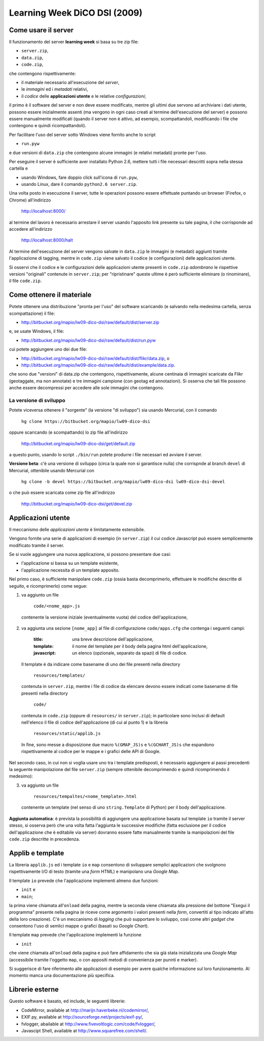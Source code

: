 =============================
Learning Week DiCO DSI (2009)
=============================

Come usare il server
--------------------

Il funzionamento del server **learning week** si basa su tre zip file:

- ``server.zip``,
- ``data.zip``,
- ``code.zip``,

che contengono rispettivamente:

- il materiale necessario all'esecuzione del *server*,
- le *immagini* ed i *metadati* relativi,
- il *codice* delle **applicazioni utente** e le relative *configurazioni*;

il primo è il software del server e non deve essere modificato, mentre gli
ultimi due servono ad archiviare i dati utente, possono essere inizialmente
assenti (ma vengono in ogni caso creati al termine dell'esecuzione del server)
e possono essere manualmente modificati (quando il server non è attivo, ad
esempio, scompattandoli, modificando i file che contengono e quindi
ricompattandoli).

Per facilitare l'uso del server sotto Windows viene fornito anche lo script

- ``run.pyw``

e due versioni di ``data.zip`` che contengono alcune immagini (e relativi
metadati) pronte per l'uso.

Per eseguire il server è sufficiente aver installato Python 2.6, mettere tutti
i file necessari descritti sopra nella stessa cartella e

- usando Windows, fare doppio click sull'icona di ``run.pyw``,
- usando Linux, dare il comando ``python2.6 server.zip``.

Una volta posto in esecuzione il server, tutte le operazioni possono essere
effettuate puntando un browser (Firefox, o Chrome) all'indirizzo

	http://localhost:8000/

al termine del lavoro è necessario arrestare il server usando l'apposito link
presente su tale pagina, il che corrisponde ad accedere all'indirizzo

	http://localhost:8000/halt

Al termine dell'esecuzione del server vengono salvate in ``data.zip`` le
immagini (e metadati) aggiunti tramite l'applicazione di tagging, mentre in
``code.zip`` viene salvato il codice (e configurazioni) delle applicazioni
utente.

Si osservi che il codice e le configurazioni delle applicazioni utente
presenti in ``code.zip`` *adombrano* le rispettive versioni "originali"
contenute in ``server.zip``; per "ripristinare" queste ultime è però
sufficiente eliminare (o rinominare), il file ``code.zip``.


Come ottenere il materiale
--------------------------

Potete ottenere una distribuzione "pronta per l'uso" del software scaricando
(e salvando nella medesima cartella, senza scompattazione) il file:

- http://bitbucket.org/mapio/lw09-dico-dsi/raw/default/dist/server.zip

e, se usate Windows, il file:

- http://bitbucket.org/mapio/lw09-dico-dsi/raw/default/dist/run.pyw

cui potete aggiungere uno dei due file:

- http://bitbucket.org/mapio/lw09-dico-dsi/raw/default/dist/flikr/data.zip, o
- http://bitbucket.org/mapio/lw09-dico-dsi/raw/default/dist/example/data.zip.

che sono due "versioni" di data.zip che contengono, rispettivamente, alcune
centinaia di immagini scaricate da Flikr (geotaggate, ma non annotate) e tre
immagini campione (con geotag ed annotazioni). Si osserva che tali file
possono anche essere decompressi per accedere alle sole immagini che
contengono.

La versione di sviluppo
```````````````````````

Potete viceversa ottenere il "sorgente" (la versione "di sviluppo") sia usando
Mercurial, con il comando

	``hg clone https://bitbucket.org/mapio/lw09-dico-dsi``

oppure scaricando (e scompattando) lo zip file all'indirizzo

	http://bitbucket.org/mapio/lw09-dico-dsi/get/default.zip

a questo punto, usando lo script ``./bin/run`` potete produrre i file
necessari ed avviare il server.


**Versione beta**: c'è una versione di sviluppo (circa la quale non si
garantisce nulla) che corrispnde al branch ``devel`` di Mercurial, ottenibile
usando Mercurial con

	``hg clone -b devel https://bitbucket.org/mapio/lw09-dico-dsi lw09-dico-dsi-devel``

o che può essere scaricata come zip file all'indirizzo

	http://bitbucket.org/mapio/lw09-dico-dsi/get/devel.zip


Applicazioni utente
-------------------

Il meccanismo delle *applicazioni utente* è limitatamente estensibile.

Vengono fornite una serie di applicazioni di esempio (in ``server.zip``) il
cui codice Javascript può essere semplicemente modificato tramite il server.

Se si vuole aggiungere una nuova applicazione, si possono presentare due casi:

- l'applicazione si bassa su un template esistente,
- l'applicazione necessita di un template apposito.

Nel primo caso, è sufficiente manipolare ``code.zip`` (ossia basta
decomprimerlo, effettuare le modifiche descritte di seguito, e ricomprimerlo)
come segue:

1. va aggiunto un file 

	``code/<nome_app>.js``

  contenente la versione iniziale (eventualmente vuota) del codice
  dell'applicazione,

2. va aggiunta una sezione ``[nome_app]`` al file di configurazione
   ``code/apps.cfg`` che contenga i seguenti campi:

	:title: 
		una breve descrizione dell'applicazione,
	:template: 
		il nome del template per il body della pagina html dell'applicazione,
	:javascript: 
			un elenco (opzionale, separato da spazi) di file di codice.

  Il template è da indicare come basename di uno dei file presenti nella
  directory

	``resources/templates/``

  contenuta in ``server.zip``, mentre i file di codice da elencare devono
  essere indicati come basename di file presenti nella directory

	``code/``

  contenuta in ``code.zip`` (oppure di ``resources/`` in ``server.zip``); in
  particolare sono inclusi di default nell'elenco il file di codice
  dell'applicazione (di cui al punto 1) e la libreria

	``resources/static/applib.js``

  In fine, sono messe a disposizione due macro ``%(GMAP_JS)s`` e
  ``%(GCHART_JS)s`` che espandono rispettivamente al codice per le mappe e i
  grafici delle API di Google.

Nel secondo caso, in cui non si voglia usare uno tra i template predisposti, è
necessario aggiungere ai passi precedenti la seguente manipolazione del file
``server.zip`` (sempre ottenibile decomprimendo e quindi ricomprimendo il
medesimo):

3. va aggiunto un file

	``resources/tempaltes/<nome_template>.html``

  contenente un template (nel senso di uno ``string.Template`` di Python) per
  il body dell'applicazione.

**Aggiunta automatica**: è prevista la possibilità di aggiungere una
applicazione basata sul template ``io`` tramite il server stesso, si osserva
però che una volta fatta l'aggiunta le successive modifiche (fatta esclusione
per il codice dell'applicazione che è editabile via server) dovranno essere
fatte manualmente tramite la manipolazioni del file ``code.zip`` descritte in
precedenza.


Applib e template
-----------------

La libreria ``applib.js`` ed i template ``io`` e ``map`` consentono di
sviluppare semplici applicazioni che svolgnono rispettivamente I/O di testo
(tramite una *form* HTML) e manipolano una *Google Map*.

Il template ``io`` prevede che l'applicazione implementi almeno due funzioni:

- ``init`` e
- ``main``;

la prima viene chiamata all'``onload`` della pagina, mentre la seconda viene
chiamata alla pressione del bottone "Esegui il programma" presente nella
pagina (e riceve come argomento i valori presenti nella *form*, convertiti al
tipo indicato all'atto della loro creazione). C'è un meccanismo di *logging*
che può supportare lo sviluppo, così come altri *gadget* che consentono l'uso
di semlici mappe o grafici (basati su *Google Chart*).

Il template ``map`` prevede che l'applicazione implementi la funzione 

- ``init``

che viene chiamata all'``onload`` della pagina e può fare affidamento che sia
già stata inizializzata una *Google Map* (accessibile tramite l'oggetto
``map``, o con appositi metodi di convenienza per punnti e marker).

Si suggerisce di fare riferimento alle applicazioni di esempio per avere
qualche informazione sul loro funzionamento. Al momento manca una
documentazione più specifica.


Librerie esterne
----------------

Questo software è basato, ed include, le seguenti librerie:

- CodeMirror, available at http://marijn.haverbeke.nl/codemirror/,
- EXIF.py, available at http://sourceforge.net/projects/exif-py/,
- fvlogger, abailable at http://www.fivevoltlogic.com/code/fvlogger/,
- Javascipt Shell, available at http://www.squarefree.com/shell/.
